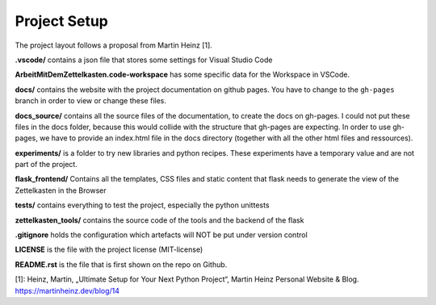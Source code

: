 Project Setup
=============

The project layout follows a proposal from Martin Heinz [1].

**.vscode/** contains a json file that stores some settings for Visual Studio Code

**ArbeitMitDemZettelkasten.code-workspace** has some specific data for the Workspace in VSCode.

**docs/** contains the website with the project documentation on github pages. You have to change to the ``gh-pages`` branch in order to view or change these files.

**docs_source/** contains all the source files of the documentation, to create the docs on gh-pages. I could not put these files in the docs folder, because this would collide with the structure that gh-pages are expecting. In order to use gh-pages, we have to provide an index.html file in the docs directory (together with all the other html files and ressources).

**experiments/** is a folder to try new libraries and python recipes. These experiments have a temporary value and are not part of the project.

**flask_frontend/** Contains all the templates, CSS files and static content that flask needs to generate the view of the Zettelkasten in the Browser

**tests/** contains everything to test the project, especially the python unittests

**zettelkasten_tools/** contains the source code of the tools and the backend of the flask

**.gitignore** holds the configuration which artefacts will NOT be put under version control

**LICENSE** is the file with the project license (MIT-license)

**README.rst** is the file that is first shown on the repo on Github.



[1]: Heinz, Martin, „Ultimate Setup for Your Next Python Project“, Martin Heinz  Personal Website & Blog. https://martinheinz.dev/blog/14
